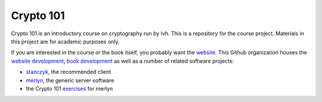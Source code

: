 ==========
Crypto 101
==========

Crypto 101 is an introductory course on cryptography run by lvh. This is a repository for the course project. Materials in this project are for academic purposes only.

If you are interested in the course or the book itself, you probably
want the website_. This Github organization houses the `website
development`_, `book development`_ as well as a number of related
software projects:

* stanczyk_, the recommended client
* merlyn_, the generic server software
* the Crypto 101 exercises_ for merlyn

.. _lvh: https://twitter.com/lvh
.. _website: https://www.crypto101.io
.. _`website development`: https://github.com/crypto101/website
.. _`book development`: https://github.com/crypto101/book
.. _stanczyk: https://github.com/crypto101/stanczyk
.. _merlyn: https://github.com/crypto101/merlyn
.. _exercises: https://github.com/crypto101/exercises
